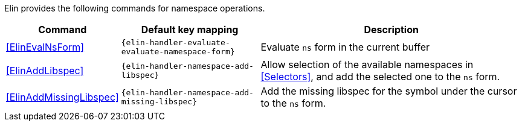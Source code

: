 Elin provides the following commands for namespace operations.

[%autowidth,cols="a,a,a"]
|===
| Command | Default key mapping | Description

| <<ElinEvalNsForm>>
| `{elin-handler-evaluate-evaluate-namespace-form}`
| Evaluate `ns` form in the current buffer

| <<ElinAddLibspec>>
| `{elin-handler-namespace-add-libspec}`
| Allow selection of the available namespaces in <<Selectors>>, and add the selected one to the `ns` form.

| <<ElinAddMissingLibspec>>
| `{elin-handler-namespace-add-missing-libspec}`
| Add the missing libspec for the symbol under the cursor to the `ns` form.

|===
